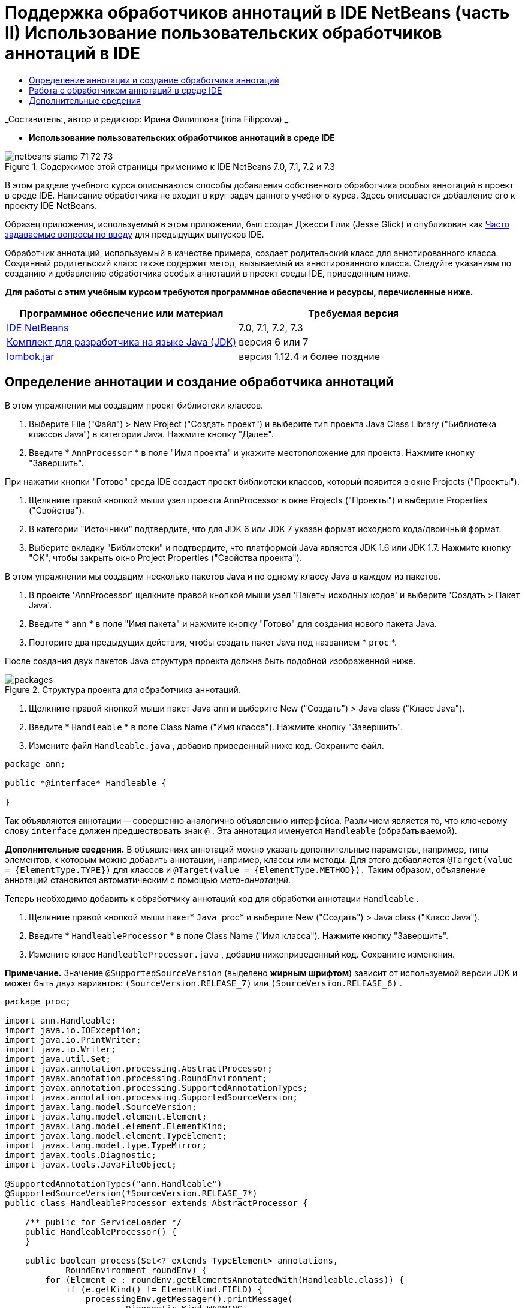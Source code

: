 // 
//     Licensed to the Apache Software Foundation (ASF) under one
//     or more contributor license agreements.  See the NOTICE file
//     distributed with this work for additional information
//     regarding copyright ownership.  The ASF licenses this file
//     to you under the Apache License, Version 2.0 (the
//     "License"); you may not use this file except in compliance
//     with the License.  You may obtain a copy of the License at
// 
//       http://www.apache.org/licenses/LICENSE-2.0
// 
//     Unless required by applicable law or agreed to in writing,
//     software distributed under the License is distributed on an
//     "AS IS" BASIS, WITHOUT WARRANTIES OR CONDITIONS OF ANY
//     KIND, either express or implied.  See the License for the
//     specific language governing permissions and limitations
//     under the License.
//

= Поддержка обработчиков аннотаций в IDE NetBeans (часть II) Использование пользовательских обработчиков аннотаций в IDE
:jbake-type: tutorial
:jbake-tags: tutorials 
:jbake-status: published
:syntax: true
:toc: left
:toc-title:
:description: Поддержка обработчиков аннотаций в IDE NetBeans (часть II) Использование пользовательских обработчиков аннотаций в IDE - Apache NetBeans
:keywords: Apache NetBeans, Tutorials, Поддержка обработчиков аннотаций в IDE NetBeans (часть II) Использование пользовательских обработчиков аннотаций в IDE

_Составитель:, автор и редактор: Ирина Филиппова (Irina Filippova) _


* *Использование пользовательских обработчиков аннотаций в среде IDE*

image::../../../images_www/articles/71/netbeans-stamp-71-72-73.png[title="Содержимое этой страницы применимо к IDE NetBeans 7.0, 7.1, 7.2 и 7.3"]

В этом разделе учебного курса описываются способы добавления собственного обработчика особых аннотаций в проект в среде IDE. Написание обработчика не входит в круг задач данного учебного курса. Здесь описывается добавление его к проекту IDE NetBeans.

Образец приложения, используемый в этом приложении, был создан Джесси Глик (Jesse Glick) и опубликован как link:http://wiki.netbeans.org/FaqApt[+Часто задаваемые вопросы по вводу+] для предыдущих выпусков IDE.

Обработчик аннотаций, используемый в качестве примера, создает родительский класс для аннотированного класса. Созданный родительский класс также содержит метод, вызываемый из аннотированного класса. Следуйте указаниям по созданию и добавлению обработчика особых аннотаций в проект среды IDE, приведенным ниже.

*Для работы с этим учебным курсом требуются программное обеспечение и ресурсы, перечисленные ниже.*

|===
|Программное обеспечение или материал |Требуемая версия 

|link:https://netbeans.org/downloads/index.html[+IDE NetBeans+] |7.0, 7.1, 7.2, 7.3 

|link:http://www.oracle.com/technetwork/java/javase/downloads/index.html[+Комплект для разработчика на языке Java (JDK)+] |версия 6 или 7 

|link:http://code.google.com/p/projectlombok/downloads/list[+lombok.jar+] |версия 1.12.4 и более поздние 
|===


== Определение аннотации и создание обработчика аннотаций

В этом упражнении мы создадим проект библиотеки классов.

1. Выберите File ("Файл") > New Project ("Создать проект") и выберите тип проекта Java Class Library ("Библиотека классов Java") в категории Java. Нажмите кнопку "Далее".
2. Введите * ``AnnProcessor`` * в поле "Имя проекта" и укажите местоположение для проекта. Нажмите кнопку "Завершить".

При нажатии кнопки "Готово" среда IDE создаст проект библиотеки классов, который появится в окне Projects ("Проекты").

3. Щелкните правой кнопкой мыши узел проекта AnnProcessor в окне Projects ("Проекты") и выберите Properties ("Свойства").
4. В категории "Источники" подтвердите, что для JDK 6 или JDK 7 указан формат исходного кода/двоичный формат.
5. Выберите вкладку "Библиотеки" и подтвердите, что платформой Java является JDK 1.6 или JDK 1.7. Нажмите кнопку "ОК", чтобы закрыть окно Project Properties ("Свойства проекта").

В этом упражнении мы создадим несколько пакетов Java и по одному классу Java в каждом из пакетов.

1. В проекте 'AnnProcessor' щелкните правой кнопкой мыши узел 'Пакеты исходных кодов' и выберите 'Создать > Пакет Java'.
2. Введите * ``ann`` * в поле "Имя пакета" и нажмите кнопку "Готово" для создания нового пакета Java.
3. Повторите два предыдущих действия, чтобы создать пакет Java под названием * ``proc`` *.

После создания двух пакетов Java структура проекта должна быть подобной изображенной ниже.

image::images/packages.png[title="Структура проекта для обработчика аннотаций."]
4. Щелкните правой кнопкой мыши пакет Java  ``ann``  и выберите New ("Создать") > Java class ("Класс Java").
5. Введите * ``Handleable`` * в поле Class Name ("Имя класса"). Нажмите кнопку "Завершить".
6. Измените файл  ``Handleable.java`` , добавив приведенный ниже код. Сохраните файл.

[source,java]
----

package ann;

public *@interface* Handleable {

}
----

Так объявляются аннотации -- совершенно аналогично объявлению интерфейса. Различием является то, что ключевому слову  ``interface``  должен предшествовать знак  ``@`` . Эта аннотация именуется  ``Handleable``  (обрабатываемой).

*Дополнительные сведения.* В объявлениях аннотаций можно указать дополнительные параметры, например, типы элементов, к которым можно добавить аннотации, например, классы или методы. Для этого добавляется  ``@Target(value = {ElementType.TYPE})``  для классов и  ``@Target(value = {ElementType.METHOD}).``  Таким образом, объявление аннотаций становится автоматическим с помощью _мета-аннотаций_.

Теперь необходимо добавить к обработчику аннотаций код для обработки аннотации  ``Handleable`` .

7. Щелкните правой кнопкой мыши пакет* `` Java `` proc* и выберите New ("Создать") > Java class ("Класс Java").
8. Введите * ``HandleableProcessor`` * в поле Class Name ("Имя класса"). Нажмите кнопку "Завершить".
9. Измените класс  ``HandleableProcessor.java`` , добавив нижеприведенный код. Сохраните изменения.

*Примечание.* Значение  ``@SupportedSourceVersion``  (выделено *жирным шрифтом*) зависит от используемой версии JDK и может быть двух вариантов:  ``(SourceVersion.RELEASE_7)``  или  ``(SourceVersion.RELEASE_6)`` .


[source,java]
----

package proc;

import ann.Handleable;
import java.io.IOException;
import java.io.PrintWriter;
import java.io.Writer;
import java.util.Set;
import javax.annotation.processing.AbstractProcessor;
import javax.annotation.processing.RoundEnvironment;
import javax.annotation.processing.SupportedAnnotationTypes;
import javax.annotation.processing.SupportedSourceVersion;
import javax.lang.model.SourceVersion;
import javax.lang.model.element.Element;
import javax.lang.model.element.ElementKind;
import javax.lang.model.element.TypeElement;
import javax.lang.model.type.TypeMirror;
import javax.tools.Diagnostic;
import javax.tools.JavaFileObject;

@SupportedAnnotationTypes("ann.Handleable")
@SupportedSourceVersion(*SourceVersion.RELEASE_7*)
public class HandleableProcessor extends AbstractProcessor {

    /** public for ServiceLoader */
    public HandleableProcessor() {
    }

    public boolean process(Set<? extends TypeElement> annotations,
            RoundEnvironment roundEnv) {
        for (Element e : roundEnv.getElementsAnnotatedWith(Handleable.class)) {
            if (e.getKind() != ElementKind.FIELD) {
                processingEnv.getMessager().printMessage(
                        Diagnostic.Kind.WARNING,
                        "Not a field", e);
                continue;
            }
            String name = capitalize(e.getSimpleName().toString());
            TypeElement clazz = (TypeElement) e.getEnclosingElement();
            try {
                JavaFileObject f = processingEnv.getFiler().
                        createSourceFile(clazz.getQualifiedName() + "Extras");
                processingEnv.getMessager().printMessage(Diagnostic.Kind.NOTE,
                        "Creating " + f.toUri());
                Writer w = f.openWriter();
                try {
                    PrintWriter pw = new PrintWriter(w);
                    pw.println("package "
                            + clazz.getEnclosingElement().getSimpleName() + ";");
                    pw.println("public abstract class "
                            + clazz.getSimpleName() + "Extras {");
                    pw.println("    protected " + clazz.getSimpleName()
                            + "Extras() {}");
                    TypeMirror type = e.asType();
                    pw.println("    /** Handle something. */");
                    pw.println("    protected final void handle" + name
                            + "(" + type + " value) {");
                    pw.println("        System.out.println(value);");
                    pw.println("    }");
                    pw.println("}");
                    pw.flush();
                } finally {
                    w.close();
                }
            } catch (IOException x) {
                processingEnv.getMessager().printMessage(Diagnostic.Kind.ERROR,
                        x.toString());
            }
        }
        return true;
    }

    private static String capitalize(String name) {
        char[] c = name.toCharArray();
        c[0] = Character.toUpperCase(c[0]);
        return new String(c);
    }
}
----

Давайте рассмотрим внимательнее основные части кода, образующие обработчик аннотаций (обратите внимание, что для удобства рассмотрения код приведен здесь лишь частично).

Сперва следует указать типы аннотаций, поддерживаемые обработчиком аннотаций (используя  ``@SupportedAnnotationTypes`` ) и поддерживаемую версию исходных файлов (используя  ``@SupportedSourceVersion`` ). В данном случае версией является JDK 6: 


[source,java]
----

@SupportedAnnotationTypes("ann.Handleable")
@SupportedSourceVersion(SourceVersion.RELEASE_6)
----

Затем следует объявить общедоступный класс для обработчика, расширяющий класс ``AbstractProcessor``  из пакета  ``javax.annotation.processing`` .  ``AbstractProcessor``  является стандартным надклассом для обработчиков конкретных аннотаций и содержит необходимые методы для обработки аннотаций.


[source,java]
----

public class HandleableProcessor extends AbstractProcessor {
...
}
----

Теперь необходимо предоставить общедоступный конструктор для данного класса.


[source,java]
----

public class HandleableProcessor extends AbstractProcessor {
*    public HandleableProcessor() {
    }*
...

}
----

Затем следует вызвать метод  ``process`` () родительского класса  ``AbstractProcessor`` . Посредством этого метода предоставляются аннотации, доступные для обработки. Кроме того, этот метод содержит данные о цикле обработки.


[source,java]
----

public class HandleableProcessor extends AbstractProcessor {*
   *...
*     public boolean process(Set<? extends TypeElement> annotations,
            RoundEnvironment roundEnv) {
     ...
     }
*
}
----

Логика обработчика аннотаций содержится внутри метода  ``process()``  класса  ``AbstractProcessor`` . Обратите внимание, что при помощи класса  ``AbstractProcessor``  также можно получить доступ к интерфейсу  ``ProcessingEnvironment`` , позволяющему обработчикам аннотаций использовать несколько полезных функций, например средство для работы с файловой системой (обработчик файловой системы, позволяющий обработчикам аннотаций создавать файлы) и средство вывода сообщений (способ предупреждения об ошибках обработчиков аннотаций).


[source,java]
----

public class HandleableProcessor extends AbstractProcessor {*
   *...
     public boolean process(Set<? extends TypeElement> annotations,
            RoundEnvironment roundEnv) {//For each element annotated with the Handleable annotation
            *for (Element e : roundEnv.getElementsAnnotatedWith(Handleable.class)) {

*//Check if the type of the annotated element is not a field. If yes, return a warning*.
if (e.getKind() != ElementKind.FIELD) {
processingEnv.getMessager().printMessage(
Diagnostic.Kind.WARNING,
"Not a field", e);
continue;
}
            *//Define the following variables: name and clazz*.**
String name = capitalize(e.getSimpleName().toString());
TypeElement clazz = (TypeElement) e.getEnclosingElement();
*//Generate a source file with a specified class name. *
            try {
JavaFileObject f = processingEnv.getFiler().
createSourceFile(clazz.getQualifiedName() + "Extras");
processingEnv.getMessager().printMessage(Diagnostic.Kind.NOTE,
"Creating " + f.toUri());
Writer w = f.openWriter();
*//Add the content to the newly generated file*.
                    try {
PrintWriter pw = new PrintWriter(w);
pw.println("package "
+ clazz.getEnclosingElement().getSimpleName() + ";");
pw.println("public abstract class "
+ clazz.getSimpleName() + "Extras {");
pw.println("    protected " + clazz.getSimpleName()
+ "Extras() {}");
TypeMirror type = e.asType();
pw.println("    /** Handle something. */");
pw.println("    protected final void handle" + name
+ "(" + type + " value) {");
pw.println("        System.out.println(value);");
pw.println("    }");
pw.println("}");
pw.flush();
} finally {
w.close();
}
} catch (IOException x) {
processingEnv.getMessager().printMessage(Diagnostic.Kind.ERROR,
x.toString());
}
}*return true;
    * }*
...
}
----

В последнем блоке этого кода объявляется метод  ``capitalize`` , используемый для написания имени аннотированного элемента с заглавной буквы.


[source,java]
----

public class HandleableProcessor extends AbstractProcessor {*
   *...*

  private static String capitalize(String name) {
char[] c = name.toCharArray();
c[0] = Character.toUpperCase(c[0]);
return new String(c);
}
*}
----
10. Создайте проект, щелкнув правой кнопкой мыши проект  ``AnnProcessor``  и выбрав 'Сборка'.


== Работа с обработчиком аннотаций в среде IDE

В этом разделе мы создадим приложение Java, в котором будет использоваться обработчик аннотаций.

1. Выберите File ("Файл") > New Project ("Создать проект") и выберите тип проекта Java Application ("Приложение Java") в категории Java. Нажмите кнопку "Далее".
2. На странице "Имя и расположение" введите * ``Demo`` * в поле "Имя проекта" и укажите расположение проекта.
3. Введите * ``demo.Main`` * в поле Create Main Class ("Создать главный класс"). Нажмите кнопку "Завершить".
image::images/demo-project-wizard.png[title="Создание проекта Demo в мастере создания проектов."]
4. Откройте окно 'Свойства проекта' и убедитесь, что JDK 6 или JDK 7 выбран как двоичный формат/формат исходного кода на панели "Исходные коды", а также что JDK 1.6 or JDK 1.7 установлен как платформа Java на панели "Библиотеки".
5. Измените класс  ``Main.java`` , добавив приведенный ниже код. Сохраните изменения.

[source,java]
----

package demo;

*import ann.Handleable;*

public class Main *extends MainExtras* {

    *@Handleable
    private String stuff;*

    *public static void main(String[] args) {
        new Main().handleStuff("hello");
    }*
}
----

Данный код содержит следующие элементы:

* оператор импорта для обработчика особых аннотаций  ``ann.Handleable`` ;
* общедоступный класс  ``Main`` , расширяющий класс  ``MainExtras``  ( ``MainExtras``  должен быть создан обработчиком аннотаций во время компиляции);
* закрытое поле под названием  ``stuff`` , с аннотацией  ``@Handleable`` ;
* метод  ``main`` , вызывающий метод  ``handleStuff`` , который объявляется в автоматически создаваемом классе  ``MainExtras`` .

В этом простом примере метод  ``handleStuff``  только распечатывает текущее значение. Назначение метода можно изменить.

После сохранения кода  ``Main.java``  можно увидеть, что среда IDE сообщает о ряде ошибок компиляции. Это происходит, поскольку обработчик аннотаций еще не добавлен в проект.

6. Щелкните правой кнопкой мыши узел проекта  ``Demo``  в окне "Проекты", выберите "Свойства", затем выберите категорию "Библиотеки" в окне 'Свойства проекта'.
7. На вкладке Compile ("Компиляция") щелкните Add Project ("Добавить проект") и найдите проект  ``AnnProcessor`` .
image::images/demo-properties-compile.png[title="Вкладка 'Компилировать' в категории 'Библиотеки' окна свойств проекта"]

Вкладка "Компиляция" соответствует параметру  ``-classpath``  link:http://download.oracle.com/javase/6/docs/technotes/tools/windows/javac.html#options[+компилятора Java+]. Поскольку обработчик аннотаций является единым файлом JAR, который содержит как определение аннотаций, так и обработчик аннотаций, его следует добавить к пути классов для проекта, которым является вкладка Compile ("Компиляция").

8. Выберите категорию "Компиляция" в окне "Свойства проекта" и установите флажки "Разрешить обработку аннотаций" и "Разрешить обработку аннотаций в редакторе".
9. Укажите, какой обработчик аннотаций должен быть запущен, нажав кнопку Add ("Добавить") рядом с текстовой областью обработчиков аннотаций и введя * ``proc.HandleableProcessor`` * в поле FQN ("Полностью определенное имя") обработчика аннотаций. 
image::images/demo-processor-fqn.png[title="Диалоговое окно 'FQN обработчика аннотаций'"]

Категория Compiling ("Компиляция") в окне Project Properties ("Свойства проекта") должна выглядеть, как на приведенном ниже изображении.

image::images/demo-properties-compiling.png[title="Категория &quot;Компиляция&quot; в окне &quot;Свойства проекта&quot;."]
10. Нажмите кнопку OK в окне Properties ("Свойства").

*Примечание.* В файле  ``Main.java``  все еще могут отображаться ошибки компиляции. Это происходит, поскольку в среде IDE еще не определено местоположение файла  ``MainExtras.java`` , в котором объявляется метод  ``handleStuff`` . После первого создания проекта Demo будет создан файл  ``MainExtras.java`` . Если для проекта включено режим Compile On Save ("Компилировать при сохранении"), среда IDE компилирует проект при сохранении  ``Main.java`` .

11. Щелкните правой кнопкой мыши проект Demo и выберите Build ("Сборка").

Если после сборки проекта взглянуть на него в окне Projects ("Проекты"), то можно будет увидеть новый узел  ``Generated Sources``  с файлом  ``demo/MainExtras.java`` .

image::images/demo-generated-sources.png[title="В окне 'Проекты' отображаются созданные источники"]

При просмотре содержимого созданного файла  ``MainExtras.java``  можно увидеть, что обработчик аннотаций создал класс  ``MainExtras``  с методом  ``handleStuff`` . Метод  ``handleStuff``  и является методом, вызываемым из аннотированного файла  ``Main.java`` .


[source,java]
----

package demo;
public abstract class MainExtras {
    protected MainExtras() {}
    /** Handle something. */
    protected final void handleStuff(java.lang.String value) {
        System.out.println(value);
    }
}
----
12. Щелкните правой кнопкой мыши проект Demo и выберите Run ("Запустить").

При щелчке Run ("Запустить") в окне вывода можно будет увидеть следующее. Выполняется компиляция проекта Demo, и на экран выводится сообщение.

image::images/demo-run.png[title="В окне 'Проекты' отображаются созданные источники"]
link:/about/contact_form.html?to=3&subject=Feedback:%20Using%20the%20Annotation%20Processors%20Support%20in%20NetBeans%20IDE[+Отправить отзыв по этому учебному курсу+]


== Дополнительные сведения

Ознакомьтесь со следующими ресурсами для получения дополнительных сведений об аннотациях в приложениях Java:

* Документация Java SE - link:http://download.oracle.com/javase/6/docs/technotes/guides/language/annotations.html[+Аннотации+]
* Учебный курс Java SE - link:http://download.oracle.com/javase/tutorial/java/javaOO/annotations.html[+Аннотации+]
* link:http://download.oracle.com/javase/6/docs/technotes/tools/windows/javac.html#processing[+Компилятор Java: параметры обработки аннотаций+]
* link:http://blogs.oracle.com/darcy/[+Блог Джозефа Д. Дарси (Joseph D. Darcy)+] - полезные рекомендации от ведущего специалиста по спецификации JSR-269
